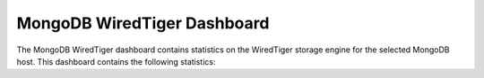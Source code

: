 .. _dashboard-mongodb-wiredtiger:

MongoDB WiredTiger Dashboard
================================================================================

The MongoDB WiredTiger dashboard contains statistics on the WiredTiger
storage engine for the selected MongoDB host. This dashboard contains the
following statistics:

.. hlist::
   :columns: 2

   - WiredTiger cache usage
   - WiredTiger max cache size
   - Memory cached
   - Memory available
   - WiredTiger transactions
   - WiredTiger cache activity
   - WiredTiger block activity
   - WiredTiger sessions
   - WiredTiger concurrency tickets available
   - Queued operations
   - WiredTiger checkpoint time
   - WiredTiger cache eviction
   - WiredTiger cache capacity
   - WiredTiger cache pages
   - WiredTiger log operations
   - WiredTiger log records
   - Document changes
   - Scanned and moved objects
   - Page faults


